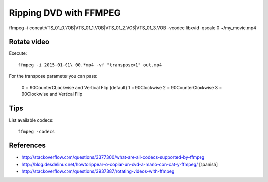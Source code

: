 Ripping DVD with FFMPEG
=======================


ffmpeg -i concat:VTS_01_0.VOB\|VTS_01_1.VOB\|VTS_01_2.VOB\|VTS_01_3.VOB -vcodec libxvid -qscale 0 ~/my_movie.mp4

Rotate video
------------

Execute::

	ffmpeg -i 2015-01-01\ 00.*mp4 -vf "transpose=1" out.mp4

For the transpose parameter you can pass:

	0 = 90CounterCLockwise and Vertical Flip (default)
	1 = 90Clockwise
	2 = 90CounterClockwise
	3 = 90Clockwise and Vertical Flip


Tips
----

List available codecs::

	ffmpeg -codecs


References
----------
- http://stackoverflow.com/questions/3377300/what-are-all-codecs-supported-by-ffmpeg
- http://blog.desdelinux.net/howtorippear-o-copiar-un-dvd-a-mano-con-cat-y-ffmpeg/ [spanish]
- http://stackoverflow.com/questions/3937387/rotating-videos-with-ffmpeg
